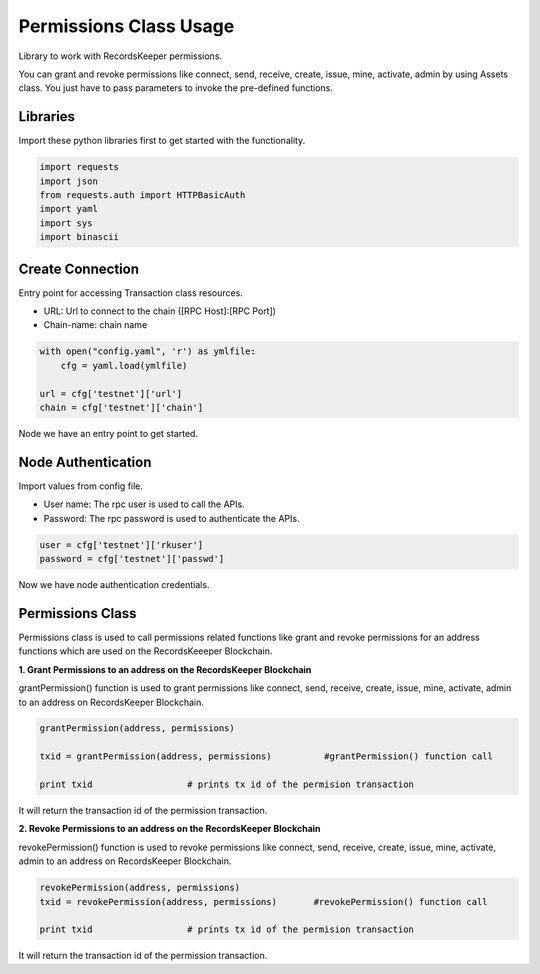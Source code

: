 =======================
Permissions Class Usage
=======================

Library to work with RecordsKeeper permissions.

You can grant and revoke permissions like connect, send, receive, create, issue, mine, activate, admin by using Assets class. You just have to pass parameters to invoke the pre-defined functions.

Libraries
---------

Import these python libraries first to get started with the functionality.

.. code-block:: python

    import requests
    import json
    from requests.auth import HTTPBasicAuth
    import yaml
    import sys
    import binascii


Create Connection
-----------------

Entry point for accessing Transaction class resources.

* URL: Url to connect to the chain ([RPC Host]:[RPC Port])
* Chain-name: chain name

.. code-block:: python

    with open("config.yaml", 'r') as ymlfile:
        cfg = yaml.load(ymlfile)

    url = cfg['testnet']['url']
    chain = cfg['testnet']['chain']

Node we have an entry point to get started.


Node Authentication
-------------------

Import values from config file.

* User name: The rpc user is used to call the APIs.
* Password: The rpc password is used to authenticate the APIs.

.. code-block:: python
    
    user = cfg['testnet']['rkuser']
    password = cfg['testnet']['passwd']

Now we have node authentication credentials.

Permissions Class
-----------------

.. class:: Permissions

Permissions class is used to call permissions related functions like grant and revoke permissions for an address functions which are used on the RecordsKeeeper Blockchain. 


**1. Grant Permissions to an address on the RecordsKeeper Blockchain**

grantPermission() function is used to grant permissions like connect, send, receive, create, issue, mine, activate, admin to an address on RecordsKeeper Blockchain.

.. code-block:: python

    grantPermission(address, permissions)  

    txid = grantPermission(address, permissions)          #grantPermission() function call   

    print txid                  # prints tx id of the permision transaction

It will return the transaction id of the permission transaction.


**2. Revoke Permissions to an address on the RecordsKeeper Blockchain**

revokePermission() function is used to revoke permissions like connect, send, receive, create, issue, mine, activate, admin to an address on RecordsKeeper Blockchain.

.. code-block:: python

    revokePermission(address, permissions)  
    txid = revokePermission(address, permissions)       #revokePermission() function call
  
    print txid                  # prints tx id of the permision transaction

It will return the transaction id of the permission transaction.
